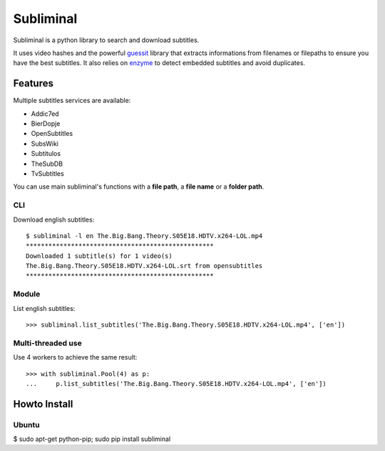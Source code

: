 Subliminal
==========

.. image:: https://secure.travis-ci.org/Diaoul/subliminal.png?branch=develop

Subliminal is a python library to search and download subtitles.

It uses video hashes and the powerful `guessit <http://guessit.readthedocs.org/>`_ library
that extracts informations from filenames or filepaths to ensure you have the best subtitles.
It also relies on `enzyme <https://github.com/Diaoul/enzyme>`_ to detect embedded subtitles
and avoid duplicates.

Features
--------
Multiple subtitles services are available:

* Addic7ed
* BierDopje
* OpenSubtitles
* SubsWiki
* Subtitulos
* TheSubDB
* TvSubtitles

You can use main subliminal's functions with a **file path**, a **file name** or a **folder path**.

CLI
^^^
Download english subtitles::

    $ subliminal -l en The.Big.Bang.Theory.S05E18.HDTV.x264-LOL.mp4
    **************************************************
    Downloaded 1 subtitle(s) for 1 video(s)
    The.Big.Bang.Theory.S05E18.HDTV.x264-LOL.srt from opensubtitles
    **************************************************

Module
^^^^^^
List english subtitles::

    >>> subliminal.list_subtitles('The.Big.Bang.Theory.S05E18.HDTV.x264-LOL.mp4', ['en'])

Multi-threaded use
^^^^^^^^^^^^^^^^^^
Use 4 workers to achieve the same result::

    >>> with subliminal.Pool(4) as p:
    ...     p.list_subtitles('The.Big.Bang.Theory.S05E18.HDTV.x264-LOL.mp4', ['en'])

Howto Install
-------------

Ubuntu
^^^^^^

$ sudo apt-get python-pip; sudo pip install subliminal
